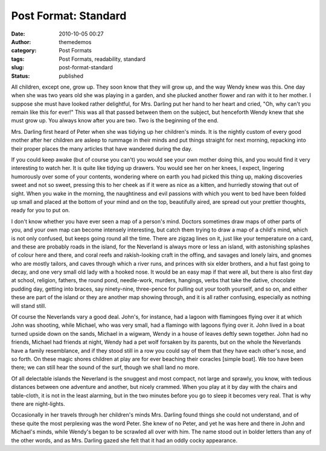 Post Format: Standard
#####################
:date: 2010-10-05 00:27
:author: themedemos
:category: Post Formats
:tags: Post Formats, readability, standard
:slug: post-format-standard
:status: published

All children, except one, grow up. They soon know that they will grow
up, and the way Wendy knew was this. One day when she was two years old
she was playing in a garden, and she plucked another flower and ran with
it to her mother. I suppose she must have looked rather delightful, for
Mrs. Darling put her hand to her heart and cried, "Oh, why can't you
remain like this for ever!" This was all that passed between them on the
subject, but henceforth Wendy knew that she must grow up. You always
know after you are two. Two is the beginning of the end.

Mrs. Darling first heard of Peter when she was tidying up her children's
minds. It is the nightly custom of every good mother after her children
are asleep to rummage in their minds and put things straight for next
morning, repacking into their proper places the many articles that have
wandered during the day.

If you could keep awake (but of course you can't) you would see your own
mother doing this, and you would find it very interesting to watch her.
It is quite like tidying up drawers. You would see her on her knees, I
expect, lingering humorously over some of your contents, wondering where
on earth you had picked this thing up, making discoveries sweet and not
so sweet, pressing this to her cheek as if it were as nice as a kitten,
and hurriedly stowing that out of sight. When you wake in the morning,
the naughtiness and evil passions with which you went to bed have been
folded up small and placed at the bottom of your mind and on the top,
beautifully aired, are spread out your prettier thoughts, ready for you
to put on.

I don't know whether you have ever seen a map of a person's mind.
Doctors sometimes draw maps of other parts of you, and your own map can
become intensely interesting, but catch them trying to draw a map of a
child's mind, which is not only confused, but keeps going round all the
time. There are zigzag lines on it, just like your temperature on a
card, and these are probably roads in the island, for the Neverland is
always more or less an island, with astonishing splashes of colour here
and there, and coral reefs and rakish-looking craft in the offing, and
savages and lonely lairs, and gnomes who are mostly tailors, and caves
through which a river runs, and princes with six elder brothers, and a
hut fast going to decay, and one very small old lady with a hooked nose.
It would be an easy map if that were all, but there is also first day at
school, religion, fathers, the round pond, needle-work, murders,
hangings, verbs that take the dative, chocolate pudding day, getting
into braces, say ninety-nine, three-pence for pulling out your tooth
yourself, and so on, and either these are part of the island or they are
another map showing through, and it is all rather confusing, especially
as nothing will stand still.

Of course the Neverlands vary a good deal. John's, for instance, had a
lagoon with flamingoes flying over it at which John was shooting, while
Michael, who was very small, had a flamingo with lagoons flying over it.
John lived in a boat turned upside down on the sands, Michael in a
wigwam, Wendy in a house of leaves deftly sewn together. John had no
friends, Michael had friends at night, Wendy had a pet wolf forsaken by
its parents, but on the whole the Neverlands have a family resemblance,
and if they stood still in a row you could say of them that they have
each other's nose, and so forth. On these magic shores children at play
are for ever beaching their coracles [simple boat]. We too have been
there; we can still hear the sound of the surf, though we shall land no
more.

Of all delectable islands the Neverland is the snuggest and most
compact, not large and sprawly, you know, with tedious distances between
one adventure and another, but nicely crammed. When you play at it by
day with the chairs and table-cloth, it is not in the least alarming,
but in the two minutes before you go to sleep it becomes very real. That
is why there are night-lights.

Occasionally in her travels through her children's minds Mrs. Darling
found things she could not understand, and of these quite the most
perplexing was the word Peter. She knew of no Peter, and yet he was here
and there in John and Michael's minds, while Wendy's began to be
scrawled all over with him. The name stood out in bolder letters than
any of the other words, and as Mrs. Darling gazed she felt that it had
an oddly cocky appearance.
